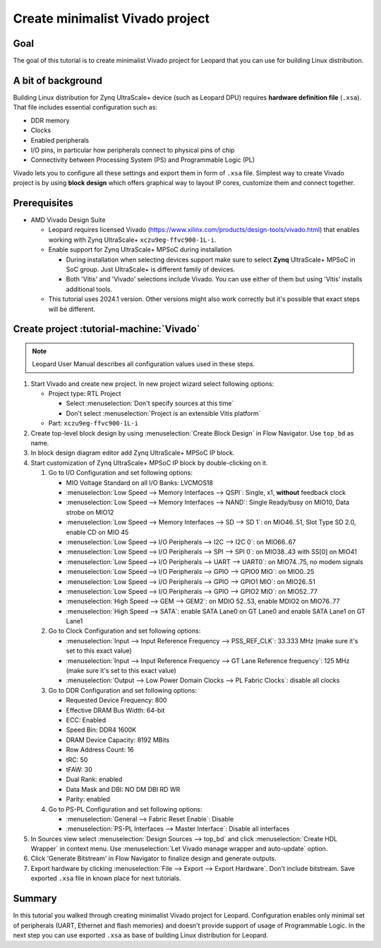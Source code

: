 Create minimalist Vivado project
================================

Goal
----
The goal of this tutorial is to create minimalist Vivado project for Leopard that you can use for building Linux distribution.

A bit of background
-------------------
Building Linux distribution for Zynq UltraScale+ device (such as Leopard DPU) requires **hardware definition file** (``.xsa``). That file includes essential configuration such as:

* DDR memory
* Clocks
* Enabled peripherals
* I/O pins, in particular how peripherals connect to physical pins of chip
* Connectivity between Processing System (PS) and Programmable Logic (PL)

Vivado lets you to configure all these settings and export them in form of ``.xsa`` file. Simplest way to create Vivado project is by using **block design** which offers graphical way to layout IP cores, customize them and connect together.

Prerequisites
-------------
* AMD Vivado Design Suite

  * Leopard requires licensed Vivado (https://www.xilinx.com/products/design-tools/vivado.html) that enables working with Zynq UltraScale+ ``xczu9eg-ffvc900-1L-i``.
  * Enable support for Zynq UltraScale+ MPSoC during installation

    * During installation when selecting devices support make sure to select **Zynq** UltraScale+ MPSoC in SoC group. Just UltraScale+ is different family of devices.
    * Both 'Vitis' and 'Vivado' selections include Vivado. You can use either of them but using 'Vitis' installs additional tools.

  * This tutorial uses 2024.1 version. Other versions might also work correctly but it's possible that exact steps will be different.

Create project :tutorial-machine:`Vivado`
-----------------------------------------
.. note:: Leopard User Manual describes all configuration values used in these steps.

1. Start Vivado and create new project. In new project wizard select following options:

   * Project type: RTL Project

     * Select :menuselection:`Don't specify sources at this time`
     * Don't select :menuselection:`Project is an extensible Vitis platform`

   * Part: ``xczu9eg-ffvc900-1L-i``

2. Create top-level block design by using :menuselection:`Create Block Design` in Flow Navigator. Use ``top_bd`` as name.
3. In block design diagram editor add Zynq UltraScale+ MPSoC IP block.
4. Start customization of Zynq UltraScale+ MPSoC IP block by double-clicking on it.

   1. Go to I/O Configuration and set following options:

      * MIO Voltage Standard on all I/O Banks: LVCMOS18
      * :menuselection:`Low Speed --> Memory Interfaces --> QSPI`: Single, x1, **without** feedback clock
      * :menuselection:`Low Speed --> Memory Interfaces --> NAND`: Single Ready/busy on MIO10, Data strobe on MIO12
      * :menuselection:`Low Speed --> Memory Interfaces --> SD --> SD 1`: on MIO46..51, Slot Type SD 2.0, enable CD on MIO 45
      * :menuselection:`Low Speed --> I/O Peripherals --> I2C --> I2C 0`: on MIO66..67
      * :menuselection:`Low Speed --> I/O Peripherals --> SPI --> SPI 0`: on MIO38..43 with SS[0] on MIO41
      * :menuselection:`Low Speed --> I/O Peripherals --> UART --> UART0`: on MIO74..75, no modem signals
      * :menuselection:`Low Speed --> I/O Peripherals --> GPIO --> GPIO0 MIO`: on MIO0..25
      * :menuselection:`Low Speed --> I/O Peripherals --> GPIO --> GPIO1 MIO`: on MIO26..51
      * :menuselection:`Low Speed --> I/O Peripherals --> GPIO --> GPIO2 MIO`: on MIO52..77
      * :menuselection:`High Speed --> GEM --> GEM2`: on MDIO 52..53, enable MDIO2 on MIO76..77
      * :menuselection:`High Speed --> SATA`: enable SATA Lane0 on GT Lane0 and enable SATA Lane1 on GT Lane1

   2. Go to Clock Configuration and set following options:

      * :menuselection:`Input --> Input Reference Frequency --> PSS_REF_CLK`: 33.333 MHz (make sure it's set to this exact value)
      * :menuselection:`Input --> Input Reference Frequency --> GT Lane Reference frequency`: 125 MHz (make sure it's set to this exact value)
      * :menuselection:`Output --> Low Power Domain Clocks --> PL Fabric Clocks`: disable all clocks

   3. Go to DDR Configuration and set following options:

      * Requested Device Frequency: 800
      * Effective DRAM Bus Width: 64-bit
      * ECC: Enabled
      * Speed Bin: DDR4 1600K
      * DRAM Device Capacity: 8192 MBits
      * Row Address Count: 16
      * tRC: 50
      * tFAW: 30
      * Dual Rank: enabled
      * Data Mask and DBI: NO DM DBI RD WR
      * Parity: enabled

   4. Go to PS-PL Configuration and set following options:

      * :menuselection:`General --> Fabric Reset Enable`: Disable
      * :menuselection:`PS-PL Interfaces --> Master Interface`: Disable all interfaces

5. In Sources view select :menuselection:`Design Sources --> top_bd` and click :menuselection:`Create HDL Wrapper` in context menu. Use :menuselection:`Let Vivado manage wrapper and auto-update` option.
6. Click 'Generate Bitstream' in Flow Navigator to finalize design and generate outputs.
7. Export hardware by clicking :menuselection:`File --> Export --> Export Hardware`. Don't include bitstream. Save exported ``.xsa`` file in known place for next tutorials.

Summary
-------
In this tutorial you walked through creating minimalist Vivado project for Leopard. Configuration enables only minimal set of peripherals (UART, Ethernet and flash memories) and doesn't provide support of usage of Programmable Logic. In the next step you can use exported ``.xsa`` as base of building Linux distribution for Leopard.
